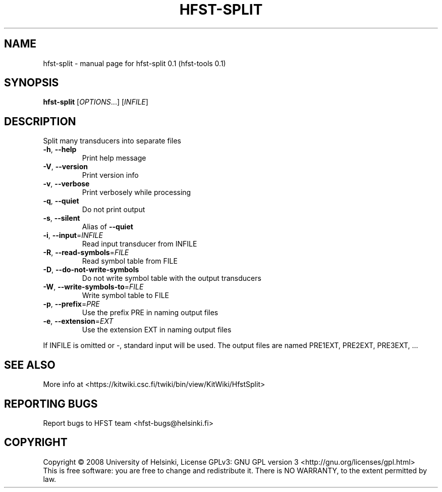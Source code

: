 .\" DO NOT MODIFY THIS FILE!  It was generated by help2man 1.36.
.TH HFST-SPLIT "1" "September 2009" "HFST" "User Commands"
.SH NAME
hfst-split \- manual page for hfst-split 0.1 (hfst-tools 0.1)
.SH SYNOPSIS
.B hfst-split
[\fIOPTIONS\fR...] [\fIINFILE\fR]
.SH DESCRIPTION
Split many transducers into separate files
.TP
\fB\-h\fR, \fB\-\-help\fR
Print help message
.TP
\fB\-V\fR, \fB\-\-version\fR
Print version info
.TP
\fB\-v\fR, \fB\-\-verbose\fR
Print verbosely while processing
.TP
\fB\-q\fR, \fB\-\-quiet\fR
Do not print output
.TP
\fB\-s\fR, \fB\-\-silent\fR
Alias of \fB\-\-quiet\fR
.TP
\fB\-i\fR, \fB\-\-input\fR=\fIINFILE\fR
Read input transducer from INFILE
.TP
\fB\-R\fR, \fB\-\-read\-symbols\fR=\fIFILE\fR
Read symbol table from FILE
.TP
\fB\-D\fR, \fB\-\-do\-not\-write\-symbols\fR
Do not write symbol table with the output transducers
.TP
\fB\-W\fR, \fB\-\-write\-symbols\-to\fR=\fIFILE\fR
Write symbol table to FILE
.TP
\fB\-p\fR, \fB\-\-prefix\fR=\fIPRE\fR
Use the prefix PRE in naming output files
.TP
\fB\-e\fR, \fB\-\-extension\fR=\fIEXT\fR
Use the extension EXT in naming output files
.PP
If INFILE is omitted or \-, standard input will be used.
The output files are named PRE1EXT, PRE2EXT, PRE3EXT, ...
.SH "SEE ALSO"
More info at <https://kitwiki.csc.fi/twiki/bin/view/KitWiki/HfstSplit>
.SH "REPORTING BUGS"
Report bugs to HFST team <hfst\-bugs@helsinki.fi>
.SH COPYRIGHT
Copyright \(co 2008 University of Helsinki,
License GPLv3: GNU GPL version 3 <http://gnu.org/licenses/gpl.html>
.br
This is free software: you are free to change and redistribute it.
There is NO WARRANTY, to the extent permitted by law.
